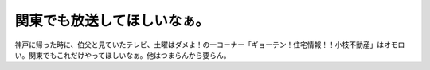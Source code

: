 ﻿関東でも放送してほしいなぁ。
############################


神戸に帰った時に、伯父と見ていたテレビ、土曜はダメよ！の一コーナー「ギョーテン！住宅情報！！小枝不動産」はオモロい。関東でもこれだけやってほしいなぁ。他はつまらんから要らん。



.. author:: mkouhei
.. categories:: 駄文, 
.. tags::


